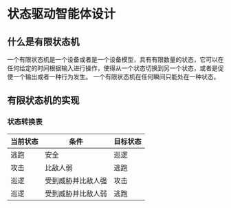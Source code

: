 * 状态驱动智能体设计

** 什么是有限状态机
一个有限状态机是一个设备或者是一个设备模型，具有有限数量的状态，它可以在任何给定的时间根据输入进行操作，使得从一个状态切换到另一个状态，或者是促使一个输出或者一种行为发生。
一个有限状态机在任何瞬间只能处在一种状态。

** 有限状态机的实现
*** 状态转换表
| 当前状态 | 条件               | 目标状态 |
|----------+--------------------+----------|
| 逃跑     | 安全               | 巡逻     |
| 攻击     | 比敌人弱           | 逃跑     |
| 巡逻     | 受到威胁并比敌人强 | 攻击     |
| 巡逻     | 受到威胁并比敌人弱 | 逃跑     |
